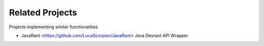 .. _related_projects:

=====================================
Related Projects
=====================================

Projects implementing similar functionalities

- JavaRant <https://github.com/LucaScorpion/JavaRant> Java Devrant API Wrapper